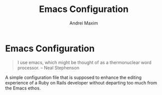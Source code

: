 #+TITLE: Emacs Configuration
#+AUTHOR: Andrei Maxim
#+PROPERTY: header-args :tangle yes

* Emacs Configuration

#+BEGIN_QUOTE
I use emacs, which might be thought of as a thermonuclear word processor.
-- Neal Stephenson
#+END_QUOTE

A simple configuration file that is supposed to enhance the editing experience of a
Ruby on Rails developer without departing too much from the Emacs ethos.
